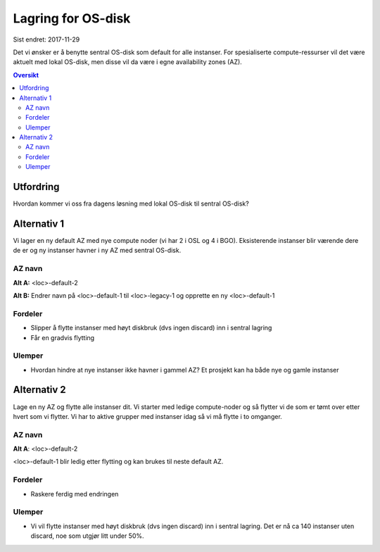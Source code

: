 ===================
Lagring for OS-disk
===================

Sist endret: 2017-11-29

Det vi ønsker er å benytte sentral OS-disk som default for alle instanser.
For spesialiserte compute-ressurser vil det være aktuelt med lokal OS-disk,
men disse vil da være i egne availability zones (AZ).

.. contents:: Oversikt

Utfordring
==========

Hvordan kommer vi oss fra dagens løsning med lokal OS-disk til sentral OS-disk?

Alternativ 1
============

Vi lager en ny default AZ med nye compute noder (vi har 2 i OSL og 4 i BGO).
Eksisterende instanser blir værende dere de er og ny instanser havner i ny AZ
med sentral OS-disk.

AZ navn
-------

**Alt A:** <loc>-default-2

**Alt B:** Endrer navn på <loc>-default-1 til <loc>-legacy-1 og opprette en ny
<loc>-default-1

Fordeler
--------

* Slipper å flytte instanser med høyt diskbruk (dvs ingen discard) inn i sentral lagring
* Får en gradvis flytting

Ulemper
-------

* Hvordan hindre at nye instanser ikke havner i gammel AZ? Et prosjekt kan ha både
  nye og gamle instanser

Alternativ 2
============

Lage en ny AZ og flytte alle instanser dit. Vi starter med ledige compute-noder
og så flytter vi de som er tømt over etter hvert som vi flytter. Vi har to
aktive grupper med instanser idag så vi må flytte i to omganger.

AZ navn
-------
**Alt A**: <loc>-default-2

<loc>-default-1 blir ledig etter flytting og kan brukes til neste default AZ.


Fordeler
--------

* Raskere ferdig med endringen

Ulemper
-------

* Vi vil flytte instanser med høyt diskbruk (dvs ingen discard) inn i sentral
  lagring. Det er nå ca 140 instanser uten discard, noe som utgjør litt under 50%.
